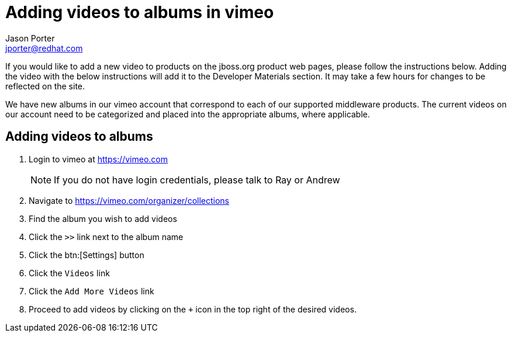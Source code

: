 = Adding videos to albums in vimeo
Jason Porter <jporter@redhat.com>

If you would like to add a new video to products on the jboss.org product web pages, please follow the instructions below. Adding the video with the below instructions will add it to the Developer Materials section. It may take a few hours for changes to be reflected on the site.

We have new albums in our vimeo account that correspond to each of our supported middleware products. The current videos on our account need to be categorized and placed into the appropriate albums, where applicable.

== Adding videos to albums

. Login to vimeo at https://vimeo.com
+
NOTE: If you do not have login credentials, please talk to Ray or Andrew
+
. Navigate to https://vimeo.com/organizer/collections
. Find the album you wish to add videos
. Click the `>>` link next to the album name
. Click the btn:[Settings] button
. Click the `Videos` link
. Click the `Add More Videos` link
. Proceed to add videos by clicking on the `+` icon in the top right of the desired videos.

